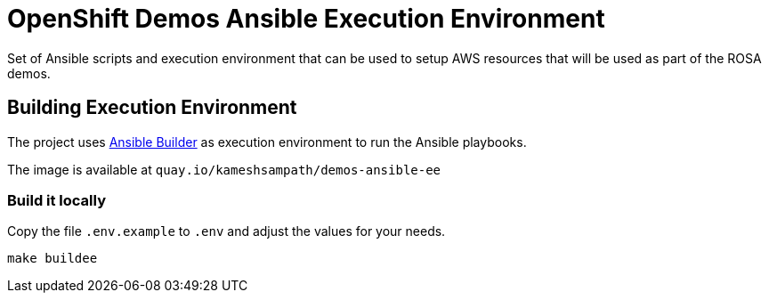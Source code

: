 = OpenShift Demos Ansible Execution Environment

Set of Ansible scripts and execution environment that can be used to setup AWS resources that will be used as part of the ROSA demos.

== Building Execution Environment 

The project uses https://github.com/ansible/ansible-builder[Ansible Builder] as execution environment to run the Ansible playbooks.

The image is available at `quay.io/kameshsampath/demos-ansible-ee`

=== Build it locally

Copy the file `.env.example` to `.env` and adjust the values for your needs.

[source,bash]
----
make buildee
----
